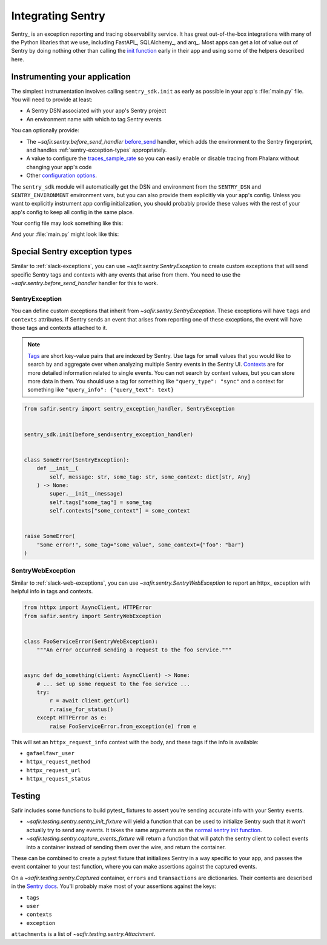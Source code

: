 ##################
Integrating Sentry
##################

Sentry_ is an exception reporting and tracing observability service.
It has great out-of-the-box integrations with many of the Python libaries that we use, including FastAPI_, SQLAlchemy_, and arq_.
Most apps can get a lot of value out of Sentry by doing nothing other than calling the `init function <https://docs.sentry.io/platforms/python/#configure>`_ early in their app and using some of the helpers described here.

Instrumenting your application
==============================

The simplest instrumentation involves calling ``sentry_sdk.init`` as early as possible in your app's :file:`main.py` file.
You will need to provide at least:

* A Sentry DSN associated with your app's Sentry project
* An environment name with which to tag Sentry events

You can optionally provide:

* The `~safir.sentry.before_send_handler` before_send_ handler, which adds the environment to the Sentry fingerprint, and handles :ref:`sentry-exception-types` appropriately.
* A value to configure the traces_sample_rate_ so you can easily enable or disable tracing from Phalanx without changing your app's code
* Other `configuration options`_.

The ``sentry_sdk`` module will automatically get the DSN and environment from the ``SENTRY_DSN`` and ``SENTRY_ENVIRONMENT`` environment vars, but you can also provide them explicitly via your app's config.
Unless you want to explicitly instrument app config initialization, you should probably provide these values with the rest of your app's config to keep all config in the same place.

Your config file may look something like this:

.. code-block:: python
   :caption: src/myapp/config.py

   class Config(BaseSettings):
       environment_name: Annotated[
           str,
           Field(
               alias="MYAPP_ENVIRONMENT_NAME",
               description=(
                   "Phalanx name of the Rubin Science Platform environment"
               ),
           ),
       ]

       sentry_dsn: Annotated[
           str | None,
           Field(
               alias="MYAPP_SENTRY_DSN",
               description="DSN for sending events to Sentry",
           ),
       ] = None

       sentry_traces_sample_rate: Annotated[
           float,
           Field(
               alias="MYAPP_SENTRY_TRACES_SAMPLE_RATE",
               description=(
                   "Percentage of transactions to send to Sentry, expressed "
                   "as a float between 0 and 1. 0 means send no traces, 1 "
                   "means send every trace."
               ),
               ge=0,
               le=1,
           ),
       ] = 0


   config = Config()

And your :file:`main.py` might look like this:

.. code-block:: python
   :caption: src/myapp/main.py

   import sentry_sdk

   from safir.sentry import before_send_handler
   from .config import config


   sentry_sdk.init(
       dsn=config.sentry_dsn,
       environment=config.sentry_environment,
       traces_sample_rate=config.sentry_traces_sample_rate,
       before_send=before_send_handler,
   )


   @asynccontextmanager
   async def lifespan(app: FastAPI) -> AsyncGenerator: ...


   app = FastAPI(title="My App", lifespan=lifespan, ...)

.. _before_send: https://docs.sentry.io/platforms/python/configuration/options/#before_send
.. _traces_sample_rate: https://docs.sentry.io/platforms/python/configuration/options/#traces_sample_rate
.. _configuration options: https://docs.sentry.io/platforms/python/configuration/options/

.. _sentry-exception-types:

Special Sentry exception types
==============================

Similar to :ref:`slack-exceptions`, you can use `~safir.sentry.SentryException` to create custom exceptions that will send specific Sentry tags and contexts with any events that arise from them.
You need to use the `~safir.sentry.before_send_handler` handler for this to work.

SentryException
---------------

You can define custom exceptions that inherit from `~safir.sentry.SentryException`.
These exceptions will have ``tags`` and ``contexts`` attributes.
If Sentry sends an event that arises from reporting one of these exceptions, the event will have those tags and contexts attached to it.

.. note::

   `Tags <https://docs.sentry.io/platforms/python/enriching-events/tags/>`_ are short key-value pairs that are indexed by Sentry.
   Use tags for small values that you would like to search by and aggregate over when analyzing multiple Sentry events in the Sentry UI.
   `Contexts <https://docs.sentry.io/platforms/python/enriching-events/context/>`_ are for more detailed information related to single events.
   You can not search by context values, but you can store more data in them.
   You should use a tag for something like ``"query_type": "sync"`` and a context for something like ``"query_info": {"query_text": text}``

.. code-block:: python

   from safir.sentry import sentry_exception_handler, SentryException


   sentry_sdk.init(before_send=sentry_exception_handler)


   class SomeError(SentryException):
       def __init__(
           self, message: str, some_tag: str, some_context: dict[str, Any]
       ) -> None:
           super.__init__(message)
           self.tags["some_tag"] = some_tag
           self.contexts["some_context"] = some_context


   raise SomeError(
       "Some error!", some_tag="some_value", some_context={"foo": "bar"}
   )

SentryWebException
------------------

Similar to :ref:`slack-web-exceptions`, you can use `~safir.sentry.SentryWebException` to report an httpx_ exception with helpful info in tags and contexts.

.. code-block:: python

   from httpx import AsyncClient, HTTPError
   from safir.sentry import SentryWebException


   class FooServiceError(SentryWebException):
       """An error occurred sending a request to the foo service."""


   async def do_something(client: AsyncClient) -> None:
       # ... set up some request to the foo service ...
       try:
           r = await client.get(url)
           r.raise_for_status()
       except HTTPError as e:
           raise FooServiceError.from_exception(e) from e

This will set an ``httpx_request_info`` context with the body, and these tags if the info is available:

* ``gafaelfawr_user``
* ``httpx_request_method``
* ``httpx_request_url``
* ``httpx_request_status``

Testing
=======

Safir includes some functions to build pytest_ fixtures to assert you're sending accurate info with your Sentry events.

* `~safir.testing.sentry.sentry_init_fixture` will yield a function that can be used to initialize Sentry such that it won't actually try to send any events.
  It takes the same arguments as the `normal sentry init function <https://docs.sentry.io/platforms/python/configuration/options/>`_.
* `~safir.testing.sentry.capture_events_fixture` will return a function that will patch the sentry client to collect events into a container instead of sending them over the wire, and return the container.

These can be combined to create a pytest fixture that initializes Sentry in a way specific to your app, and passes the event container to your test function, where you can make assertions against the captured events.

.. code-block:: python
   :caption: conftest.py

   @pytest.fixture
   def sentry_items(monkeypatch: pytest.MonkeyPatch) -> Generator[Captured]:
       """Mock Sentry transport and yield a list of all published events."""
       with sentry_init_fixture() as init:
           init(traces_sample_rate=1.0, before_send=before_send)
           events = capture_events_fixture(monkeypatch)
           yield events()

.. code-block:: python
   :caption: my_test.py

   def test_spawn_timeout(sentry_items: Captured) -> None:
       do_something_that_generates_an_error()

       # Check that an appropriate error was posted.
       (error,) = sentry_items.errors
       assert error["contexts"]["some_context"] == {
           "foo": "bar",
           "woo": "hoo",
       }
       assert error["exception"]["values"][0]["type"] == "SomeError"
       assert error["exception"]["values"][0]["value"] == (
           "Something bad has happened, do something!!!!!"
       )
       assert error["tags"] == {
           "some_tag": "some_value",
           "another_tag": "another_value",
       }
       assert error["user"] == {"username": "some_user"}

       # Check that an appropriate attachment was posted with the error.
       (attachment,) = sentry_items.attachments
       assert attachment.filename == "some_attachment.txt"
       assert "blah" in attachment.bytes.decode()

       transaction = sentry_items.transactions[0]
       assert transaction["spans"][0]["op"] == "some.operation"

On a `~safir.testing.sentry.Captured` container, ``errors`` and ``transactions`` are dictionaries.
Their contents are described in the `Sentry docs <https://develop.sentry.dev/sdk/data-model/event-payloads/>`_.
You'll probably make most of your assertions against the keys:

* ``tags``
* ``user``
* ``contexts``
* ``exception``

``attachments`` is a list of `~safir.testing.sentry.Attachment`.
